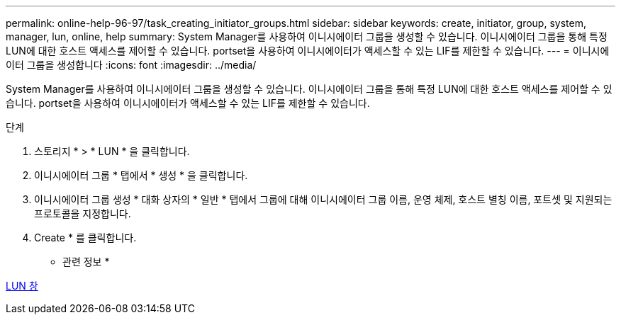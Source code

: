 ---
permalink: online-help-96-97/task_creating_initiator_groups.html 
sidebar: sidebar 
keywords: create, initiator, group, system, manager, lun, online, help 
summary: System Manager를 사용하여 이니시에이터 그룹을 생성할 수 있습니다. 이니시에이터 그룹을 통해 특정 LUN에 대한 호스트 액세스를 제어할 수 있습니다. portset을 사용하여 이니시에이터가 액세스할 수 있는 LIF를 제한할 수 있습니다. 
---
= 이니시에이터 그룹을 생성합니다
:icons: font
:imagesdir: ../media/


[role="lead"]
System Manager를 사용하여 이니시에이터 그룹을 생성할 수 있습니다. 이니시에이터 그룹을 통해 특정 LUN에 대한 호스트 액세스를 제어할 수 있습니다. portset을 사용하여 이니시에이터가 액세스할 수 있는 LIF를 제한할 수 있습니다.

.단계
. 스토리지 * > * LUN * 을 클릭합니다.
. 이니시에이터 그룹 * 탭에서 * 생성 * 을 클릭합니다.
. 이니시에이터 그룹 생성 * 대화 상자의 * 일반 * 탭에서 그룹에 대해 이니시에이터 그룹 이름, 운영 체제, 호스트 별칭 이름, 포트셋 및 지원되는 프로토콜을 지정합니다.
. Create * 를 클릭합니다.


* 관련 정보 *

xref:reference_luns_window.adoc[LUN 창]
